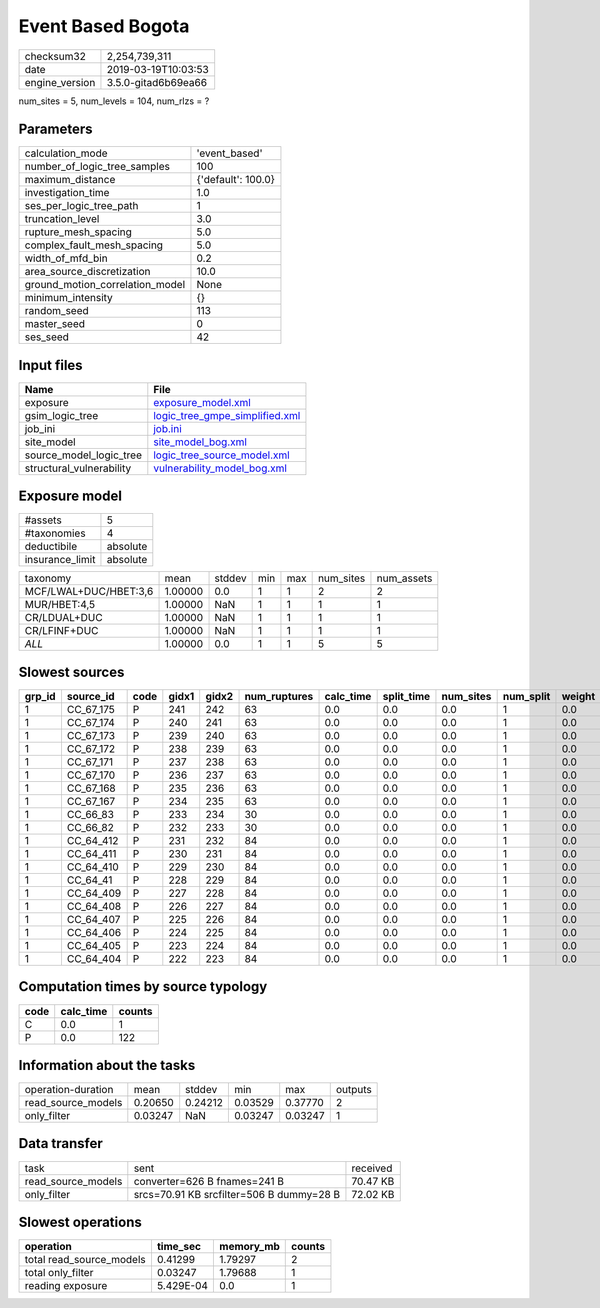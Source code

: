 Event Based Bogota
==================

============== ===================
checksum32     2,254,739,311      
date           2019-03-19T10:03:53
engine_version 3.5.0-gitad6b69ea66
============== ===================

num_sites = 5, num_levels = 104, num_rlzs = ?

Parameters
----------
=============================== ==================
calculation_mode                'event_based'     
number_of_logic_tree_samples    100               
maximum_distance                {'default': 100.0}
investigation_time              1.0               
ses_per_logic_tree_path         1                 
truncation_level                3.0               
rupture_mesh_spacing            5.0               
complex_fault_mesh_spacing      5.0               
width_of_mfd_bin                0.2               
area_source_discretization      10.0              
ground_motion_correlation_model None              
minimum_intensity               {}                
random_seed                     113               
master_seed                     0                 
ses_seed                        42                
=============================== ==================

Input files
-----------
======================== ==================================================================
Name                     File                                                              
======================== ==================================================================
exposure                 `exposure_model.xml <exposure_model.xml>`_                        
gsim_logic_tree          `logic_tree_gmpe_simplified.xml <logic_tree_gmpe_simplified.xml>`_
job_ini                  `job.ini <job.ini>`_                                              
site_model               `site_model_bog.xml <site_model_bog.xml>`_                        
source_model_logic_tree  `logic_tree_source_model.xml <logic_tree_source_model.xml>`_      
structural_vulnerability `vulnerability_model_bog.xml <vulnerability_model_bog.xml>`_      
======================== ==================================================================

Exposure model
--------------
=============== ========
#assets         5       
#taxonomies     4       
deductibile     absolute
insurance_limit absolute
=============== ========

===================== ======= ====== === === ========= ==========
taxonomy              mean    stddev min max num_sites num_assets
MCF/LWAL+DUC/HBET:3,6 1.00000 0.0    1   1   2         2         
MUR/HBET:4,5          1.00000 NaN    1   1   1         1         
CR/LDUAL+DUC          1.00000 NaN    1   1   1         1         
CR/LFINF+DUC          1.00000 NaN    1   1   1         1         
*ALL*                 1.00000 0.0    1   1   5         5         
===================== ======= ====== === === ========= ==========

Slowest sources
---------------
====== ========= ==== ===== ===== ============ ========= ========== ========= ========= ======
grp_id source_id code gidx1 gidx2 num_ruptures calc_time split_time num_sites num_split weight
====== ========= ==== ===== ===== ============ ========= ========== ========= ========= ======
1      CC_67_175 P    241   242   63           0.0       0.0        0.0       1         0.0   
1      CC_67_174 P    240   241   63           0.0       0.0        0.0       1         0.0   
1      CC_67_173 P    239   240   63           0.0       0.0        0.0       1         0.0   
1      CC_67_172 P    238   239   63           0.0       0.0        0.0       1         0.0   
1      CC_67_171 P    237   238   63           0.0       0.0        0.0       1         0.0   
1      CC_67_170 P    236   237   63           0.0       0.0        0.0       1         0.0   
1      CC_67_168 P    235   236   63           0.0       0.0        0.0       1         0.0   
1      CC_67_167 P    234   235   63           0.0       0.0        0.0       1         0.0   
1      CC_66_83  P    233   234   30           0.0       0.0        0.0       1         0.0   
1      CC_66_82  P    232   233   30           0.0       0.0        0.0       1         0.0   
1      CC_64_412 P    231   232   84           0.0       0.0        0.0       1         0.0   
1      CC_64_411 P    230   231   84           0.0       0.0        0.0       1         0.0   
1      CC_64_410 P    229   230   84           0.0       0.0        0.0       1         0.0   
1      CC_64_41  P    228   229   84           0.0       0.0        0.0       1         0.0   
1      CC_64_409 P    227   228   84           0.0       0.0        0.0       1         0.0   
1      CC_64_408 P    226   227   84           0.0       0.0        0.0       1         0.0   
1      CC_64_407 P    225   226   84           0.0       0.0        0.0       1         0.0   
1      CC_64_406 P    224   225   84           0.0       0.0        0.0       1         0.0   
1      CC_64_405 P    223   224   84           0.0       0.0        0.0       1         0.0   
1      CC_64_404 P    222   223   84           0.0       0.0        0.0       1         0.0   
====== ========= ==== ===== ===== ============ ========= ========== ========= ========= ======

Computation times by source typology
------------------------------------
==== ========= ======
code calc_time counts
==== ========= ======
C    0.0       1     
P    0.0       122   
==== ========= ======

Information about the tasks
---------------------------
================== ======= ======= ======= ======= =======
operation-duration mean    stddev  min     max     outputs
read_source_models 0.20650 0.24212 0.03529 0.37770 2      
only_filter        0.03247 NaN     0.03247 0.03247 1      
================== ======= ======= ======= ======= =======

Data transfer
-------------
================== ======================================== ========
task               sent                                     received
read_source_models converter=626 B fnames=241 B             70.47 KB
only_filter        srcs=70.91 KB srcfilter=506 B dummy=28 B 72.02 KB
================== ======================================== ========

Slowest operations
------------------
======================== ========= ========= ======
operation                time_sec  memory_mb counts
======================== ========= ========= ======
total read_source_models 0.41299   1.79297   2     
total only_filter        0.03247   1.79688   1     
reading exposure         5.429E-04 0.0       1     
======================== ========= ========= ======